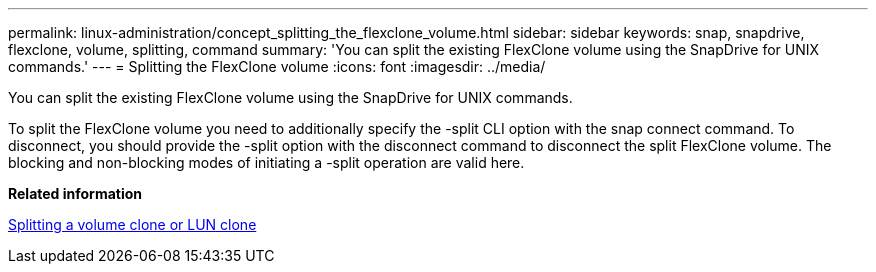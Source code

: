 ---
permalink: linux-administration/concept_splitting_the_flexclone_volume.html
sidebar: sidebar
keywords: snap, snapdrive, flexclone, volume, splitting, command
summary: 'You can split the existing FlexClone volume using the SnapDrive for UNIX commands.'
---
= Splitting the FlexClone volume
:icons: font
:imagesdir: ../media/

[.lead]
You can split the existing FlexClone volume using the SnapDrive for UNIX commands.

To split the FlexClone volume you need to additionally specify the -split CLI option with the snap connect command. To disconnect, you should provide the -split option with the disconnect command to disconnect the split FlexClone volume. The blocking and non-blocking modes of initiating a -split operation are valid here.

*Related information*

xref:concept_splitting_the_volume_or_lun_clone_operations.adoc[Splitting a volume clone or LUN clone]
